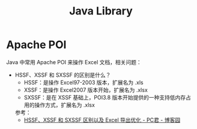 #+TITLE:      Java Library

* 目录                                                    :TOC_4_gh:noexport:
- [[#apache-poi][Apache POI]]

* Apache POI
  Java 中常用 Apache POI 来操作 Excel 文档，相关问题：
  + HSSF、XSSF 和 SXSSF 的区别是什么？
    + HSSF：是操作 Excel97-2003 版本，扩展名为 .xls
    + XSSF：是操作 Excel2007 版本开始，扩展名为 .xlsx
    + SXSSF：是在 XSSF 基础上，POI3.8 版本开始提供的一种支持低内存占用的操作方式，扩展名为 .xlsx

    参考：
    + [[https://www.cnblogs.com/pcheng/p/7485979.html][HSSF、XSSF 和 SXSSF 区别以及 Excel 导出优化 - PC君 - 博客园]]

